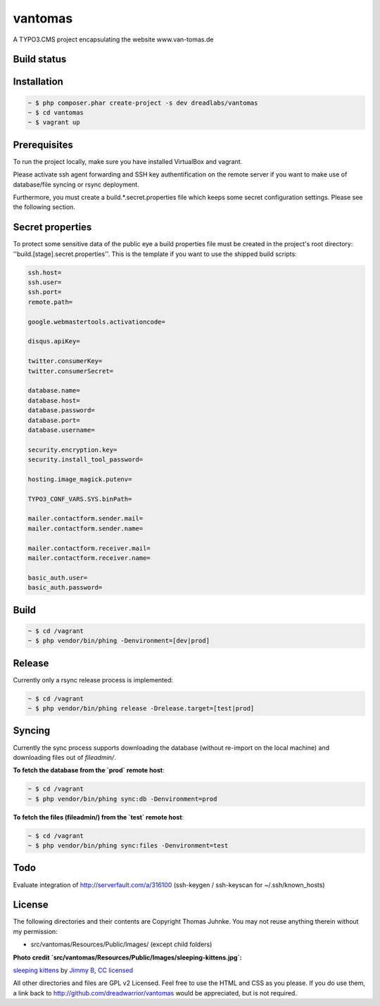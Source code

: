 ========
vantomas
========

A TYPO3.CMS project encapsulating the website www.van-tomas.de

Build status
-----------

.. image:: https://travis-ci.org/dreadwarrior/vantomas.svg?branch=master
    :target: https://travis-ci.org/dreadwarrior/beautyofcode

Installation
------------

.. code:: sh

   ~ $ php composer.phar create-project -s dev dreadlabs/vantomas
   ~ $ cd vantomas
   ~ $ vagrant up

Prerequisites
-------------

To run the project locally, make sure you have installed VirtualBox and vagrant.

Please activate ssh agent forwarding and SSH key authentification on the remote
server if you want to make use of database/file syncing or rsync deployment.

Furthermore, you must create a build.*.secret.properties file which keeps some
secret configuration settings. Please see the following section.

Secret properties
-----------------

To protect some sensitive data of the public eye a build properties file must be
created in the project's root directory: ''build.[stage].secret.properties''. This is
the template if you want to use the shipped build scripts:

.. code:: ini

   ssh.host=
   ssh.user=
   ssh.port=
   remote.path=

   google.webmastertools.activationcode=

   disqus.apiKey=

   twitter.consumerKey=
   twitter.consumerSecret=

   database.name=
   database.host=
   database.password=
   database.port=
   database.username=

   security.encryption.key=
   security.install_tool_password=

   hosting.image_magick.putenv=

   TYPO3_CONF_VARS.SYS.binPath=

   mailer.contactform.sender.mail=
   mailer.contactform.sender.name=

   mailer.contactform.receiver.mail=
   mailer.contactform.receiver.name=

   basic_auth.user=
   basic_auth.password=

Build
-----

.. code:: sh

   ~ $ cd /vagrant
   ~ $ php vendor/bin/phing -Denvironment=[dev|prod]

Release
-------

Currently only a rsync release process is implemented:

.. code:: sh

   ~ $ cd /vagrant
   ~ $ php vendor/bin/phing release -Drelease.target=[test|prod]

Syncing
-------

Currently the sync process supports downloading the database (without re-import
on the local machine) and downloading files out of `fileadmin/`.

**To fetch the database from the `prod` remote host**:

.. code:: sh

   ~ $ cd /vagrant
   ~ $ php vendor/bin/phing sync:db -Denvironment=prod


**To fetch the files (fileadmin/) from the `test` remote host**:

.. code:: sh

   ~ $ cd /vagrant
   ~ $ php vendor/bin/phing sync:files -Denvironment=test

Todo
----

Evaluate integration of http://serverfault.com/a/316100 (ssh-keygen / ssh-keyscan for ~/.ssh/known_hosts)


License
-------

The following directories and their contents are Copyright Thomas Juhnke. You
may not reuse anything therein without my permission:

- src/vantomas/Resources/Public/Images/ (except child folders)


**Photo credit `src/vantomas/Resources/Public/Images/sleeping-kittens.jpg`:**

`sleeping kittens <https://www.flickr.com/photos/96828128@N02/14447262431>`_ by `Jimmy B <https://www.flickr.com/photos/96828128@N02/>`_, `CC licensed <https://creativecommons.org/licenses/by/2.0/>`_

All other directories and files are GPL v2 Licensed. Feel free to use the HTML
and CSS as you please. If you do use them, a link back to
http://github.com/dreadwarrior/vantomas would be appreciated, but is not required.
